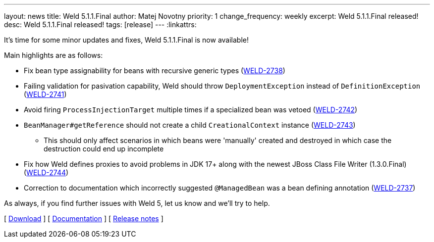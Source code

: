 ---
layout: news
title: Weld 5.1.1.Final
author: Matej Novotny
priority: 1
change_frequency: weekly
excerpt: Weld 5.1.1.Final released!
desc: Weld 5.1.1.Final released!
tags: [release]
---
:linkattrs:

It's time for some minor updates and fixes, Weld 5.1.1.Final is now available!

Main highlights are as follows:

* Fix bean type assignability for beans with recursive generic types (link:https://issues.redhat.com/browse/WELD-2738[WELD-2738])
* Failing validation for pasivation capability, Weld should throw `DeploymentException` instead of `DefinitionException` (link:https://issues.redhat.com/browse/WELD-2741[WELD-2741])
* Avoid firing `ProcessInjectionTarget` multiple times if a specialized bean was vetoed (link:https://issues.redhat.com/browse/WELD-2742[WELD-2742])
* `BeanManager#getReference` should not create a child `CreationalContext` instance (link:https://issues.redhat.com/browse/WELD-2743[WELD-2743])
** This should only affect scenarios in which beans were 'manually' created and destroyed in which case the destruction could end up incomplete
* Fix how Weld defines proxies to avoid problems in JDK 17+ along with the newest JBoss Class File Writer (1.3.0.Final) (link:https://issues.redhat.com/browse/WELD-2744[WELD-2744])
* Correction to documentation which incorrectly suggested `@ManagedBean` was a bean defining annotation (link:https://issues.redhat.com/browse/WELD-2737[WELD-2737])


As always, if you find further issues with Weld 5, let us know and we'll try to help.

&#91; link:/download/[Download] &#93;
&#91; link:http://docs.jboss.org/weld/reference/5.1.1.Final/en-US/html_single/[Documentation, window="_blank"] &#93;
&#91; link:https://issues.jboss.org/secure/ReleaseNote.jspa?projectId=12310891&version=12397581[Release notes, window="_blank"] &#93;
